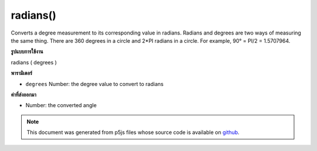 .. raw:: html

	<script src="https://sketch.netpie.io/widget/p5-widget.js"></script>

radians()
=========

Converts a degree measurement to its corresponding value in radians.
Radians and degrees are two ways of measuring the same thing. There are
360 degrees in a circle and 2*PI radians in a circle. For example,
90° = PI/2 = 1.5707964.

.. Converts a degree measurement to its corresponding value in radians.
.. Radians and degrees are two ways of measuring the same thing. There are
.. 360 degrees in a circle and 2*PI radians in a circle. For example,
.. 90° = PI/2 = 1.5707964.
**รูปแบบการใช้งาน**

radians ( degrees )

**พารามิเตอร์**

- ``degrees``  Number: the degree value to convert to radians

.. ``degrees``  Number: the degree value to convert to radians

**ค่าที่ส่งออกมา**

- Number: the converted angle

.. Number: the converted angle

.. raw:: html

	<script type="text/p5" data-autoplay data-hide-sourcecode>
	var deg = 45.0;
	var rad = radians(deg);
	print(deg + " degrees is " + rad + " radians");
	// Prints: 45 degrees is 0.7853981633974483 radians

	</script>

	<br><br>

.. note:: This document was generated from p5js files whose source code is available on `github <https://github.com/processing/p5.js>`_.
